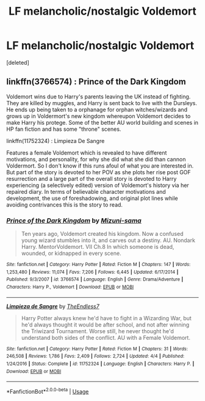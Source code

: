 #+TITLE: LF melancholic/nostalgic Voldemort

* LF melancholic/nostalgic Voldemort
:PROPERTIES:
:Score: 3
:DateUnix: 1528514876.0
:DateShort: 2018-Jun-09
:FlairText: Request
:END:
[deleted]


** linkffn(3766574) : Prince of the Dark Kingdom

Voldemort wins due to Harry's parents leaving the UK instead of fighting. They are killed by muggles, and Harry is sent back to live with the Dursleys. He ends up being taken to a orphanage for orphan witches/wizards and grows up in Voldermort's new kingdom whereupon Voldemort decides to make Harry his protege. Some of the better AU world building and scenes in HP fan fiction and has some "throne" scenes.

linkffn(11752324) : Limpieza De Sangre

Features a female Voldemort which is revealed to have different motivations, and personality, for why she did what she did than cannon Voldermort. So I don't know if this runs afoul of what you are interested in. But part of the story is devoted to her POV as she plots her rise post GOF resurrection and a large part of the overall story is devoted to Harry experiencing (a selectively edited) version of Voldemort's history via her repaired diary. In terms of believable character motivations and development, the use of foreshadowing, and original plot lines while avoiding contrivances this is the story to read.
:PROPERTIES:
:Author: Lodii
:Score: 3
:DateUnix: 1528537754.0
:DateShort: 2018-Jun-09
:END:

*** [[https://www.fanfiction.net/s/3766574/1/][*/Prince of the Dark Kingdom/*]] by [[https://www.fanfiction.net/u/1355498/Mizuni-sama][/Mizuni-sama/]]

#+begin_quote
  Ten years ago, Voldemort created his kingdom. Now a confused young wizard stumbles into it, and carves out a destiny. AU. Nondark Harry. MentorVoldemort. VII Ch.8 In which someone is dead, wounded, or kidnapped in every scene.
#+end_quote

^{/Site/:} ^{fanfiction.net} ^{*|*} ^{/Category/:} ^{Harry} ^{Potter} ^{*|*} ^{/Rated/:} ^{Fiction} ^{M} ^{*|*} ^{/Chapters/:} ^{147} ^{*|*} ^{/Words/:} ^{1,253,480} ^{*|*} ^{/Reviews/:} ^{11,074} ^{*|*} ^{/Favs/:} ^{7,206} ^{*|*} ^{/Follows/:} ^{6,445} ^{*|*} ^{/Updated/:} ^{6/17/2014} ^{*|*} ^{/Published/:} ^{9/3/2007} ^{*|*} ^{/id/:} ^{3766574} ^{*|*} ^{/Language/:} ^{English} ^{*|*} ^{/Genre/:} ^{Drama/Adventure} ^{*|*} ^{/Characters/:} ^{Harry} ^{P.,} ^{Voldemort} ^{*|*} ^{/Download/:} ^{[[http://www.ff2ebook.com/old/ffn-bot/index.php?id=3766574&source=ff&filetype=epub][EPUB]]} ^{or} ^{[[http://www.ff2ebook.com/old/ffn-bot/index.php?id=3766574&source=ff&filetype=mobi][MOBI]]}

--------------

[[https://www.fanfiction.net/s/11752324/1/][*/Limpieza de Sangre/*]] by [[https://www.fanfiction.net/u/2638737/TheEndless7][/TheEndless7/]]

#+begin_quote
  Harry Potter always knew he'd have to fight in a Wizarding War, but he'd always thought it would be after school, and not after winning the Triwizard Tournament. Worse still, he never thought he'd understand both sides of the conflict. AU with a Female Voldemort.
#+end_quote

^{/Site/:} ^{fanfiction.net} ^{*|*} ^{/Category/:} ^{Harry} ^{Potter} ^{*|*} ^{/Rated/:} ^{Fiction} ^{M} ^{*|*} ^{/Chapters/:} ^{31} ^{*|*} ^{/Words/:} ^{246,508} ^{*|*} ^{/Reviews/:} ^{1,786} ^{*|*} ^{/Favs/:} ^{2,409} ^{*|*} ^{/Follows/:} ^{2,724} ^{*|*} ^{/Updated/:} ^{4/4} ^{*|*} ^{/Published/:} ^{1/24/2016} ^{*|*} ^{/Status/:} ^{Complete} ^{*|*} ^{/id/:} ^{11752324} ^{*|*} ^{/Language/:} ^{English} ^{*|*} ^{/Characters/:} ^{Harry} ^{P.} ^{*|*} ^{/Download/:} ^{[[http://www.ff2ebook.com/old/ffn-bot/index.php?id=11752324&source=ff&filetype=epub][EPUB]]} ^{or} ^{[[http://www.ff2ebook.com/old/ffn-bot/index.php?id=11752324&source=ff&filetype=mobi][MOBI]]}

--------------

*FanfictionBot*^{2.0.0-beta} | [[https://github.com/tusing/reddit-ffn-bot/wiki/Usage][Usage]]
:PROPERTIES:
:Author: FanfictionBot
:Score: 2
:DateUnix: 1528537803.0
:DateShort: 2018-Jun-09
:END:
